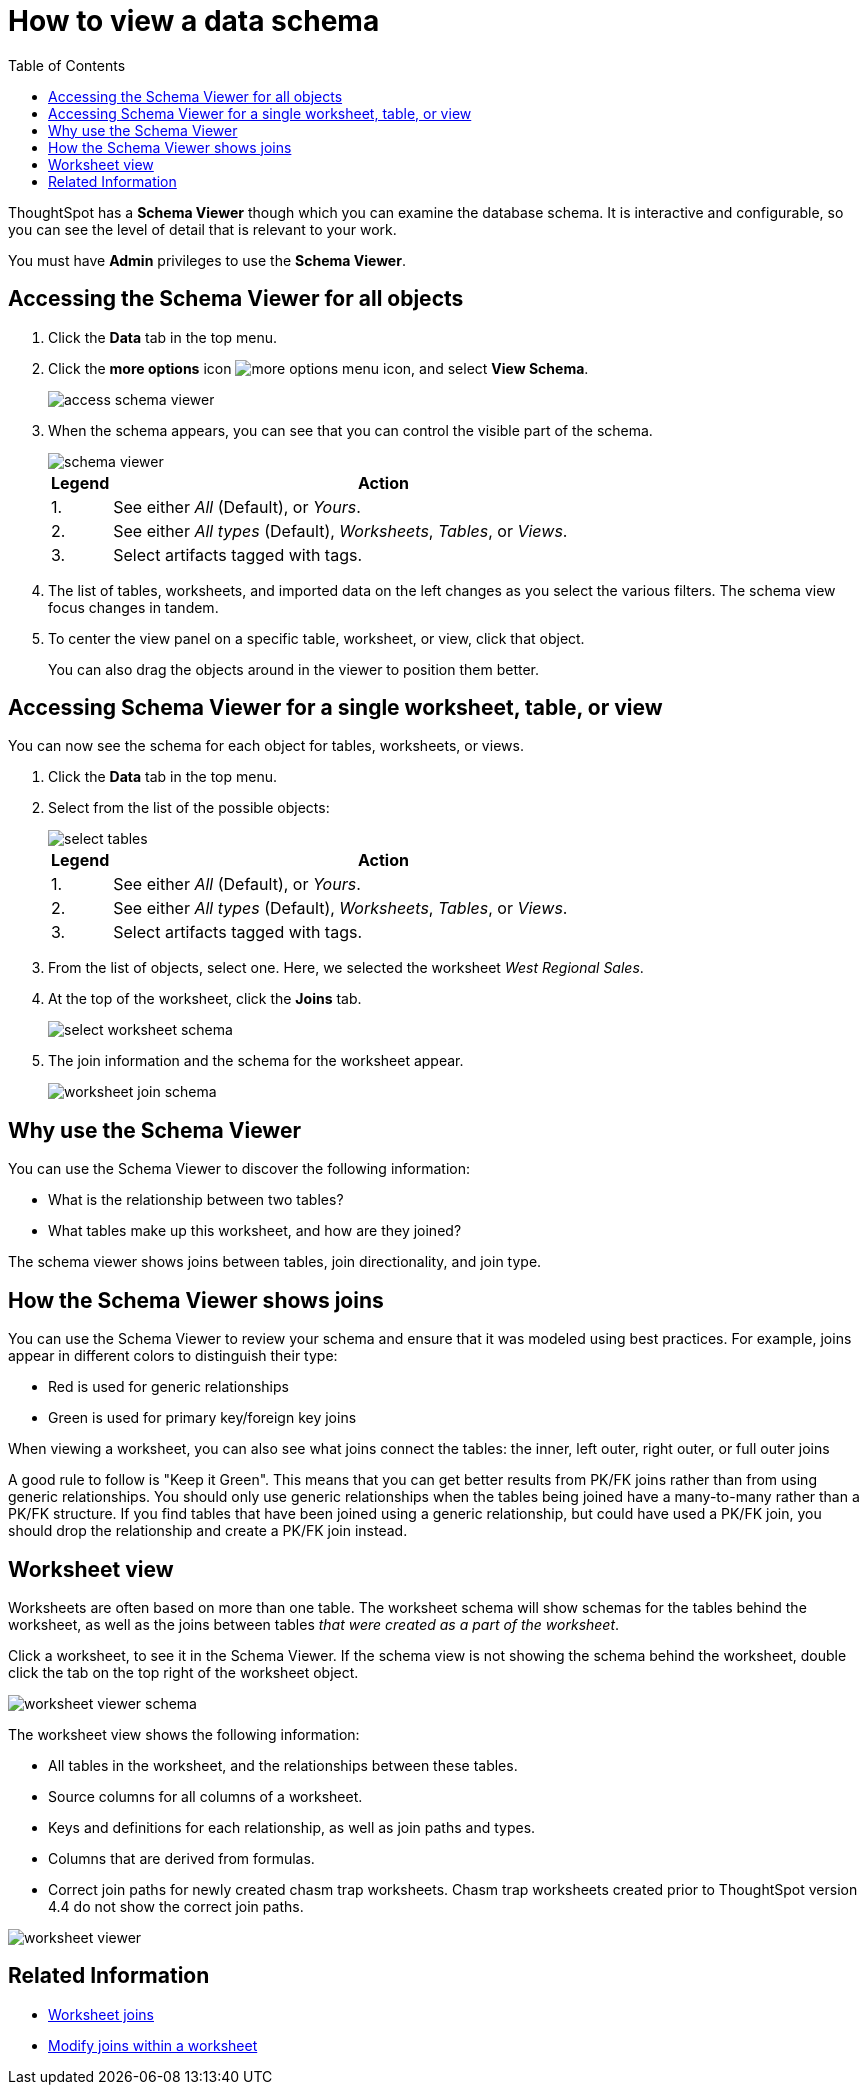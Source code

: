 = How to view a data schema
:last_updated: 05/25/2021
:linkattrs:
:experimental:
:page-layout: default-cloud
:page-aliases: /admin/loading/schema-viewer.adoc
:description: Use the schema viewer to see tables and worksheets and their relationships.
:toc: true

ThoughtSpot has a *Schema Viewer* though which you can examine the database schema.
It is interactive and configurable, so you can see the level of detail that is relevant to your work.

You must have *Admin* privileges to use the *Schema Viewer*.

== Accessing the Schema Viewer for all objects

. Click the *Data* tab in the top menu.

. Click the *more options* icon image:icon-more-10px.png[more options menu icon], and select *View Schema*.
+
image::access_schema_viewer.png[]

. When the schema appears, you can see that you can control the visible part of the schema.
+
image::schema_viewer.png[]
+
[cols="10%,90%"]
|===
| Legend | Action

| 1.
| See either _All_ (Default), or _Yours_.

| 2.
| See either _All types_ (Default), _Worksheets_, _Tables_, or _Views_.

| 3.
| Select artifacts tagged with tags.
|===

. The list of tables, worksheets, and imported data on the left changes as you select the various filters.
The schema view focus changes in tandem.
. To center the view panel on a specific table, worksheet, or view, click that object.
+
You can also drag the objects around in the viewer to position them better.

== Accessing Schema Viewer for a single worksheet, table, or view

You can now see the schema for each object for tables, worksheets, or views.

. Click the *Data* tab in the top menu.

. Select from the list of the possible objects:
+
image::select-tables.png[]
+
[cols="10%,90%"]
|===
| Legend | Action

| 1.
| See either _All_ (Default), or _Yours_.

| 2.
| See either _All types_ (Default), _Worksheets_, _Tables_, or _Views_.

| 3.
| Select artifacts tagged with tags.
|===

. From the list of objects, select one.
Here, we selected the worksheet _West Regional Sales_.
. At the top of the worksheet, click the *Joins* tab.
+
image::select-worksheet-schema.png[]

. The join information and the schema for the worksheet appear.
+
image::worksheet-join-schema.png[]

== Why use the Schema Viewer

You can use the Schema Viewer to discover the following information:

* What is the relationship between two tables?
* What tables make up this worksheet, and how are they joined?

The schema viewer shows joins between tables, join directionality, and join type.

////
()
(whether they are Foreign Key to Primary Key, relationship joins, or joins
defined by users through the web interface). Use the **Table** list to find a
specific table or worksheet.
////

== How the Schema Viewer shows joins

You can use the Schema Viewer to review your schema and ensure that it was modeled using best practices.
For example, joins appear in different colors to distinguish their type:

* Red is used for generic relationships
* Green is used for primary key/foreign key joins

When viewing a worksheet, you can also see what joins connect the tables: the inner, left outer, right outer, or full outer joins

A good rule to follow is "Keep it Green".
This means that you can get better results from PK/FK joins rather than from using generic relationships.
You should only use generic relationships when the tables being joined have a many-to-many rather than a PK/FK structure.
If you find tables that have been joined using a generic relationship, but could have used a PK/FK join, you should drop the relationship and create a PK/FK join instead.

== Worksheet view

Worksheets are often based on more than one table.
The worksheet schema will show schemas for the tables behind the worksheet, as well as the joins between tables _that were created as a part of the worksheet_.

Click a worksheet, to see it in the Schema Viewer.
If the schema view is not showing the schema behind the worksheet, double click the tab on the top right of the worksheet object.

image::worksheet_viewer_schema.png[]

The worksheet view shows the following information:

* All tables in the worksheet, and the relationships between these tables.
* Source columns for all columns of a worksheet.
* Keys and definitions for each relationship, as well as join paths and types.
* Columns that are derived from formulas.
* Correct join paths for newly created chasm trap worksheets.
Chasm trap worksheets created prior to ThoughtSpot version 4.4 do not show the correct join paths.

image::worksheet_viewer.png[]

== Related Information

* xref:join-add.adoc[Worksheet joins]
* xref:join-worksheet-edit.adoc[Modify joins within a worksheet]
